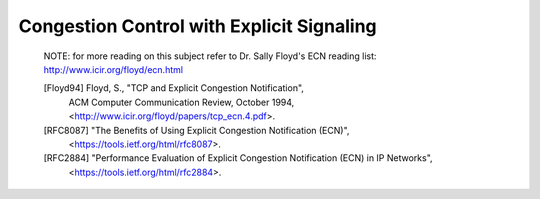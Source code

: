 Congestion Control with Explicit Signaling
==========================================

   NOTE: for more reading on this subject refer to Dr. Sally Floyd's ECN reading list:
   http://www.icir.org/floyd/ecn.html

   [Floyd94]    Floyd, S., "TCP and Explicit Congestion Notification",
                ACM Computer Communication Review, October 1994,
                <http://www.icir.org/floyd/papers/tcp_ecn.4.pdf>.

   [RFC8087] "The Benefits of Using Explicit Congestion Notification (ECN)",
             <https://tools.ietf.org/html/rfc8087>.

   [RFC2884]    "Performance Evaluation of Explicit Congestion Notification (ECN) in IP Networks",
                <https://tools.ietf.org/html/rfc2884>.
